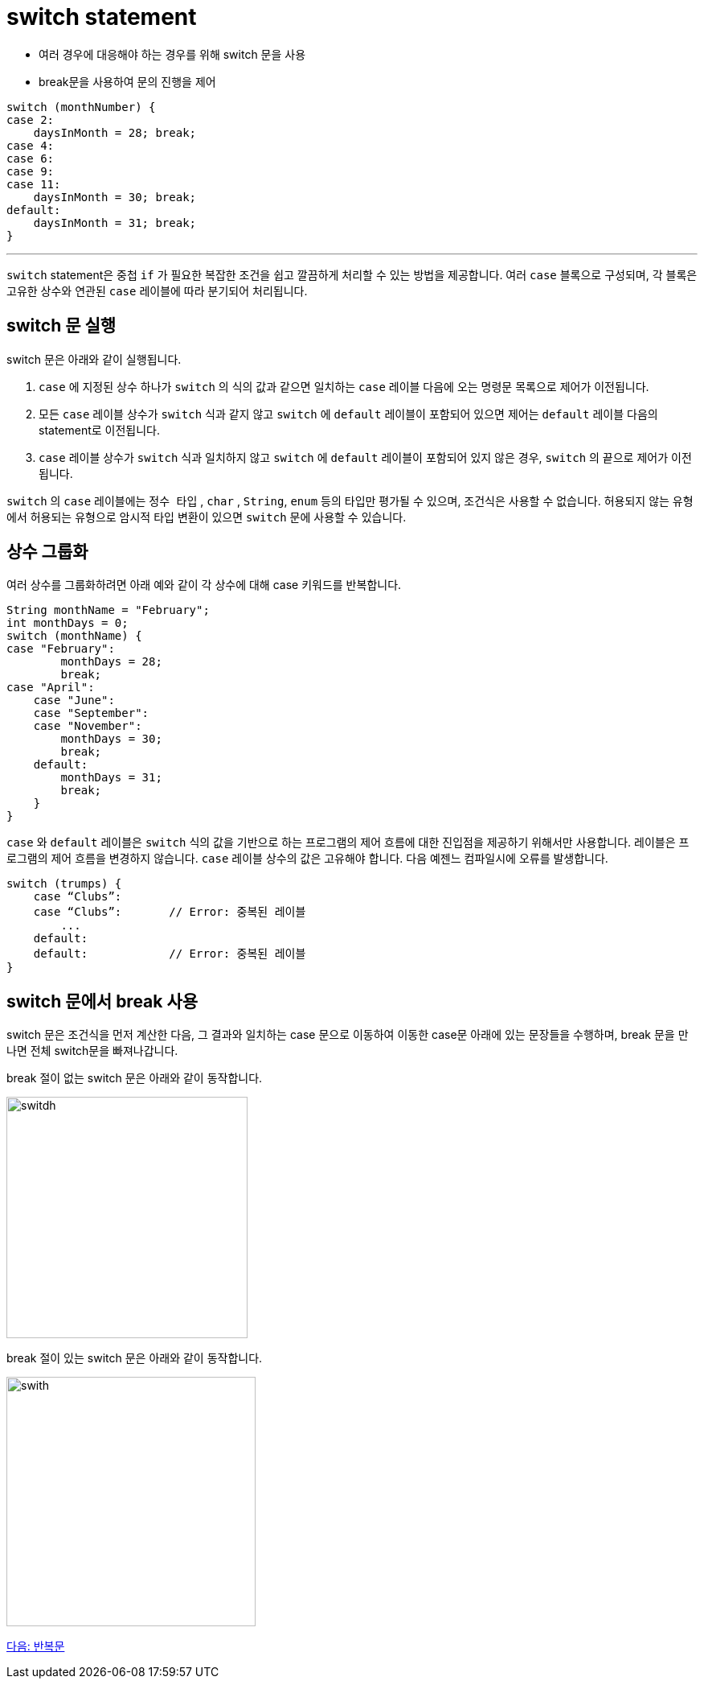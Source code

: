 = switch statement

* 여러 경우에 대응해야 하는 경우를 위해 switch 문을 사용
* break문을 사용하여 문의 진행을 제어

[source, java]
----
switch (monthNumber) {
case 2:
    daysInMonth = 28; break;
case 4:
case 6:
case 9:
case 11:
    daysInMonth = 30; break;
default:
    daysInMonth = 31; break;
}
----

---

`switch` statement은 중첩 `if` 가 필요한 복잡한 조건을 쉽고 깔끔하게 처리할 수 있는 방법을 제공합니다. 여러 `case` 블록으로 구성되며, 각 블록은 고유한 상수와 연관된 `case` 레이블에 따라 분기되어 처리됩니다. 

== switch 문 실행

switch 문은 아래와 같이 실행됩니다.

1. `case` 에 지정된 상수 하나가 `switch` 의 식의 값과 같으면 일치하는 `case` 레이블 다음에 오는 명령문 목록으로 제어가 이전됩니다.
2. 모든 `case` 레이블 상수가 `switch` 식과 같지 않고 `switch` 에 `default` 레이블이 포함되어 있으면 제어는 `default` 레이블 다음의 statement로 이전됩니다.
3. `case` 레이블 상수가 `switch` 식과 일치하지 않고 `switch` 에 `default` 레이블이 포함되어 있지 않은 경우, `switch` 의 끝으로 제어가 이전됩니다.

`switch` 의 `case` 레이블에는 `정수 타입` , `char` , `String`, `enum` 등의 타입만 평가될 수 있으며, 조건식은 사용할 수 없습니다. 허용되지 않는 유형에서 허용되는 유형으로 암시적 타입 변환이 있으면 `switch` 문에 사용할 수 있습니다.

== 상수 그룹화

여러 상수를 그룹화하려면 아래 예와 같이 각 상수에 대해 case 키워드를 반복합니다.

[source, java]
----
String monthName = "February";
int monthDays = 0;
switch (monthName) {
case "February":
        monthDays = 28;
        break;
case "April":
    case "June":
    case "September":
    case "November":
        monthDays = 30;
        break;
    default:
        monthDays = 31;
        break;
    }
}
----

`case` 와 `default` 레이블은 `switch` 식의 값을 기반으로 하는 프로그램의 제어 흐름에 대한 진입점을 제공하기 위해서만 사용합니다. 레이블은 프로그램의 제어 흐름을 변경하지 않습니다.
`case` 레이블 상수의 값은 고유해야 합니다. 다음 예젠느 컴파일시에 오류를 발생합니다.

[source, java]
----
switch (trumps) {
    case “Clubs”:
    case “Clubs”:	// Error: 중복된 레이블
        ...
    default:
    default:		// Error: 중복된 레이블
}
----

== switch 문에서 break 사용

switch 문은 조건식을 먼저 계산한 다음, 그 결과와 일치하는 case 문으로 이동하여 이동한 case문 아래에 있는 문장들을 수행하며, break 문을 만나면 전체 switch문을 빠져나갑니다.

break 절이 없는 switch 문은 아래와 같이 동작합니다.

image:./images/image01.png[switdh, 300]
 
break 절이 있는 switch 문은 아래와 같이 동작합니다.
 
image:./images/image02.png[swith, 310]

link:./09_iteration.adoc[다음: 반복문]